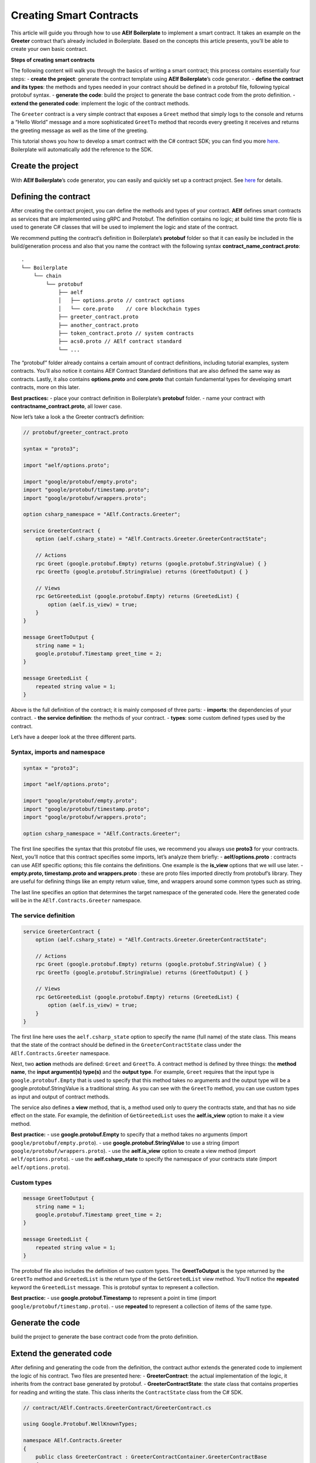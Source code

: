 Creating Smart Contracts
========================

This article will guide you through how to use **AElf Boilerplate** to
implement a smart contract. It takes an example on the **Greeter**
contract that’s already included in Boilerplate. Based on the concepts
this article presents, you’ll be able to create your own basic contract.

**Steps of creating smart contracts**

The following content will walk you through the basics of writing a
smart contract; this process contains essentially four steps: - **create
the project**: generate the contract template using **AElf
Boilerplate**\ ’s code generator. - **define the contract and its
types**: the methods and types needed in your contract should be defined
in a protobuf file, following typical protobuf syntax. - **generate the
code**: build the project to generate the base contract code from the
proto definition. - **extend the generated code**: implement the logic
of the contract methods.

The ``Greeter`` contract is a very simple contract that exposes a
``Greet`` method that simply logs to the console and returns a “Hello
World” message and a more sophisticated ``GreetTo`` method that records
every greeting it receives and returns the greeting message as well as
the time of the greeting.

This tutorial shows you how to develop a smart contract with the C#
contract SDK; you can find you more
`here <../../../reference/contract-sdk/csharp/contract-sdk.md>`__.
Boilerplate will automatically add the reference to the SDK.

Create the project
------------------

With **AElf Boilerplate**\ ’s code generator, you can easily and quickly
set up a contract project. See
`here <https://aelf-boilerplate-docs.readthedocs.io/en/latest/usage/index.html>`__
for details.

Defining the contract
---------------------

After creating the contract project, you can define the methods and
types of your contract. **AElf** defines smart contracts as services
that are implemented using gRPC and Protobuf. The definition contains no
logic; at build time the proto file is used to generate C# classes that
will be used to implement the logic and state of the contract.

We recommend putting the contract’s definition in Boilerplate’s
**protobuf** folder so that it can easily be included in the
build/generation process and also that you name the contract with the
following syntax **contract_name_contract.proto**:

.. raw:: html

   <!-- 
   Boilerplate
   ## chain 
   ### protobuf
   #### aelf
   ##### options.proto // contract options
   ##### core.proto    // core blockchain types
   #### greeter_contract.proto
   #### another_contract.proto
   #### token_contract.proto // system contracts
   #### acs0.proto // AElf contract standard
   #### ...
   -->

::

   .
   └── Boilerplate
       └── chain
           └── protobuf
               ├── aelf
               │   ├── options.proto // contract options
               │   └── core.proto    // core blockchain types
               ├── greeter_contract.proto
               ├── another_contract.proto
               ├── token_contract.proto // system contracts
               ├── acs0.proto // AElf contract standard
               └── ...

The “protobuf” folder already contains a certain amount of contract
definitions, including tutorial examples, system contracts. You’ll also
notice it contains AElf Contract Standard definitions that are also
defined the same way as contracts. Lastly, it also contains
**options.proto** and **core.proto** that contain fundamental types for
developing smart contracts, more on this later.

**Best practices:** - place your contract definition in Boilerplate’s
**protobuf** folder. - name your contract with
**contractname_contract.proto**, all lower case.

Now let’s take a look a the Greeter contract’s definition:

.. code:: protobuf

   // protobuf/greeter_contract.proto

   syntax = "proto3";

   import "aelf/options.proto";

   import "google/protobuf/empty.proto";
   import "google/protobuf/timestamp.proto";
   import "google/protobuf/wrappers.proto";

   option csharp_namespace = "AElf.Contracts.Greeter";

   service GreeterContract { 
       option (aelf.csharp_state) = "AElf.Contracts.Greeter.GreeterContractState";

       // Actions
       rpc Greet (google.protobuf.Empty) returns (google.protobuf.StringValue) { }
       rpc GreetTo (google.protobuf.StringValue) returns (GreetToOutput) { }

       // Views
       rpc GetGreetedList (google.protobuf.Empty) returns (GreetedList) {
           option (aelf.is_view) = true;
       }
   }

   message GreetToOutput {
       string name = 1;
       google.protobuf.Timestamp greet_time = 2;
   }

   message GreetedList {
       repeated string value = 1;
   }

Above is the full definition of the contract; it is mainly composed of
three parts: - **imports**: the dependencies of your contract. - **the
service definition**: the methods of your contract. - **types**: some
custom defined types used by the contract.

Let’s have a deeper look at the three different parts.

Syntax, imports and namespace
~~~~~~~~~~~~~~~~~~~~~~~~~~~~~

.. code:: protobuf

   syntax = "proto3";

   import "aelf/options.proto";

   import "google/protobuf/empty.proto";
   import "google/protobuf/timestamp.proto";
   import "google/protobuf/wrappers.proto";

   option csharp_namespace = "AElf.Contracts.Greeter";

The first line specifies the syntax that this protobuf file uses, we
recommend you always use **proto3** for your contracts. Next, you’ll
notice that this contract specifies some imports, let’s analyze them
briefly: - **aelf/options.proto** : contracts can use AElf specific
options; this file contains the definitions. One example is the
**is_view** options that we will use later. - **empty.proto,
timestamp.proto and wrappers.proto** : these are proto files imported
directly from protobuf’s library. They are useful for defining things
like an empty return value, time, and wrappers around some common types
such as string.

The last line specifies an option that determines the target namespace
of the generated code. Here the generated code will be in the
``AElf.Contracts.Greeter`` namespace.

The service definition
~~~~~~~~~~~~~~~~~~~~~~

.. code:: protobuf

   service GreeterContract { 
       option (aelf.csharp_state) = "AElf.Contracts.Greeter.GreeterContractState";

       // Actions
       rpc Greet (google.protobuf.Empty) returns (google.protobuf.StringValue) { }
       rpc GreetTo (google.protobuf.StringValue) returns (GreetToOutput) { }

       // Views
       rpc GetGreetedList (google.protobuf.Empty) returns (GreetedList) {
           option (aelf.is_view) = true;
       }
   }

The first line here uses the ``aelf.csharp_state`` option to specify the
name (full name) of the state class. This means that the state of the
contract should be defined in the ``GreeterContractState`` class under
the ``AElf.Contracts.Greeter`` namespace.

Next, two **action** methods are defined: ``Greet`` and ``GreetTo``. A
contract method is defined by three things: the **method name**, the
**input argument(s) type(s)** and the **output type**. For example,
``Greet`` requires that the input type is ``google.protobuf.Empty`` that
is used to specify that this method takes no arguments and the output
type will be a google.protobuf.StringValue is a traditional string. As
you can see with the ``GreetTo`` method, you can use custom types as
input and output of contract methods.

The service also defines a **view** method, that is, a method used only
to query the contracts state, and that has no side effect on the state.
For example, the definition of ``GetGreetedList`` uses the
**aelf.is_view** option to make it a view method.

**Best practice:** - use **google.protobuf.Empty** to specify that a
method takes no arguments (import ``google/protobuf/empty.proto``). -
use **google.protobuf.StringValue** to use a string (import
``google/protobuf/wrappers.proto``). - use the **aelf.is_view** option
to create a view method (import ``aelf/options.proto``). - use the
**aelf.csharp_state** to specify the namespace of your contracts state
(import ``aelf/options.proto``).

Custom types
~~~~~~~~~~~~

.. code:: protobuf

   message GreetToOutput {
       string name = 1;
       google.protobuf.Timestamp greet_time = 2;
   }

   message GreetedList {
       repeated string value = 1;
   }

The protobuf file also includes the definition of two custom types. The
**GreetToOutput** is the type returned by the ``GreetTo`` method and
``GreetedList`` is the return type of the ``GetGreetedList`` view
method. You’ll notice the **repeated** keyword the ``GreetedList``
message. This is protobuf syntax to represent a collection.

**Best practice:** - use **google.protobuf.Timestamp** to represent a
point in time (import ``google/protobuf/timestamp.proto``). - use
**repeated** to represent a collection of items of the same type.

Generate the code
-----------------

build the project to generate the base contract code from the proto
definition.

Extend the generated code
-------------------------

After defining and generating the code from the definition, the contract
author extends the generated code to implement the logic of his
contract. Two files are presented here: - **GreeterContract**: the
actual implementation of the logic, it inherits from the contract base
generated by protobuf. - **GreeterContractState**: the state class that
contains properties for reading and writing the state. This class
inherits the ``ContractState`` class from the C# SDK.

.. code:: csharp


   // contract/AElf.Contracts.GreeterContract/GreeterContract.cs

   using Google.Protobuf.WellKnownTypes;

   namespace AElf.Contracts.Greeter
   {
       public class GreeterContract : GreeterContractContainer.GreeterContractBase
       {
           public override StringValue Greet(Empty input)
           {
               Context.LogDebug(() => "Hello World!");
               return new StringValue {Value = "Hello World!"};
           }

           public override GreetToOutput GreetTo(StringValue input)
           {
               // Should not greet to empty string or white space.
               Assert(!string.IsNullOrWhiteSpace(input.Value), "Invalid name.");

               // State.GreetedList.Value is null if not initialized.
               var greetList = State.GreetedList.Value ?? new GreetedList();

               // Add input.Value to State.GreetedList.Value if it's new to this list.
               if (!greetList.Value.Contains(input.Value))
               {
                   greetList.Value.Add(input.Value);
               }

               // Update State.GreetedList.Value by setting it's value directly.
               State.GreetedList.Value = greetList;

               Context.LogDebug(() => "Hello {0}!", input.Value);

               return new GreetToOutput
               {
                   GreetTime = Context.CurrentBlockTime,
                   Name = input.Value.Trim()
               };
           }

           public override GreetedList GetGreetedList(Empty input)
           {
               return State.GreetedList.Value ?? new GreetedList();
           }
       }
   } 

.. code:: csharp

   // contract/AElf.Contracts.GreeterContract/GreeterContractState.cs

   using AElf.Sdk.CSharp.State;
    
    namespace AElf.Contracts.Greeter
    {
       public class GreeterContractState : ContractState
       {
           public SingletonState<GreetedList> GreetedList { get; set; }
       }
    }

Let’s briefly explain what is happening in the ``GreetTo`` method:

Asserting
~~~~~~~~~

.. code:: csharp

   Assert(!string.IsNullOrWhiteSpace(input.Value), "Invalid name.");

When writing a smart contract, it is often useful (and recommended) to
validate the input. AElf smart contracts can use the ``Assert`` method
defined in the base smart contract class to implement this pattern. For
example, here, the method validates that the input string is null or
composed only of white spaces. If the condition is false, this line will
abort the execution of the transaction.

Accessing and saving state
~~~~~~~~~~~~~~~~~~~~~~~~~~

.. code:: csharp

   var greetList = State.GreetedList.Value ?? new GreetedList();
   ...
   State.GreetedList.Value = greetList;

From within the contract methods, you can easily access the contracts
state through the ``State`` property of the contract. Here the state
property refers to the ``GreeterContractState`` class in which is
defined the ``GreetedList`` collection. The second effectively updates
the state (this is needed; otherwise, the method would have no effect on
the state).

**Note** that because the ``GreetedList`` type is wrapped in a
``SingletonState`` you have to use the ``Value`` property to access the
data (more on this later).

Logging
~~~~~~~

.. code:: csharp

   Context.LogDebug(() => "Hello {0}!", input.Value);

It is also possible to log from smart contract methods. The above
example will log “Hello” and the value of the input. It also prints
useful information like the ID of the transaction. It will print in the
console log if you launch the node with DEBUG mode. This is only for
debug use and has no impacts on state at all.

More on state
~~~~~~~~~~~~~

As a reminder, here is the state definition in the contract (we
specified the name of the class and a type) as well as the custom type
``GreetedList``:

.. code:: protobuf

   service GreeterContract { 
       option (aelf.csharp_state) = "AElf.Contracts.Greeter.GreeterContractState";
       ... 
   }

   // ...

   message GreetedList {
       repeated string value = 1;
   }

The ``aelf.csharp_state`` option allows the contract author to specify
in which namespace and class name the state will be. To implement a
state class, you need to inherit from the ``ContractState`` class that
is contained in the C# SDK (notice the ``using`` statement here below).

Below is the state class that we saw previously:

.. code:: csharp

   using AElf.Sdk.CSharp.State;
    
    namespace AElf.Contracts.Greeter
    {
       public class GreeterContractState : ContractState
       {
           public SingletonState<GreetedList> GreetedList { get; set; }
       }
    }

The state uses the custom ``GreetedList`` type, which was generated from
the Protobuf definition at build time and contained exactly one
property: a singleton state of type ``GreetedList``.

The ``SingletonState`` is part of the C# SDK and is used to represent
exactly **one** value. The value can be of any type, including
collection types. Here we only wanted our contract to store one list
(here a list of strings).

**Note** that you have to wrap your state types in a type like
``SingletonState`` (others are also available like ``MappedState``)
because behind the scene, they implement the state read and write
operations.
